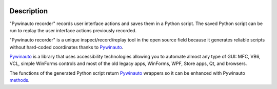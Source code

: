 .. image:: https://raw.githubusercontent.com/beuaaa/pywinauto_recorder/master/Images/logo.png?sanitize=true
    :align: center
    :width: 200

Description
===========

"Pywinauto recorder" records user interface actions and saves them in a Python script.
The saved Python script can be run to replay the user interface actions previously recorded.

"Pywinauto recorder" is a unique inspect/record/replay tool in the open source field because it generates reliable scripts without hard-coded coordinates thanks to Pywinauto_.

Pywinauto_ is a library that uses accessibility technologies allowing you to automate almost any type of GUI:
MFC, VB6, VCL, simple WinForms controls and most of the old legacy apps, WinForms, WPF, Store apps, Qt, and browsers.

The functions of the generated Python script return Pywinauto_ wrappers so it can be enhanced with Pywinauto methods_.

.. _Pywinauto: https://github.com/pywinauto/pywinauto/
.. _methods: https://pywinauto.readthedocs.io/en/latest/controls_overview.html

